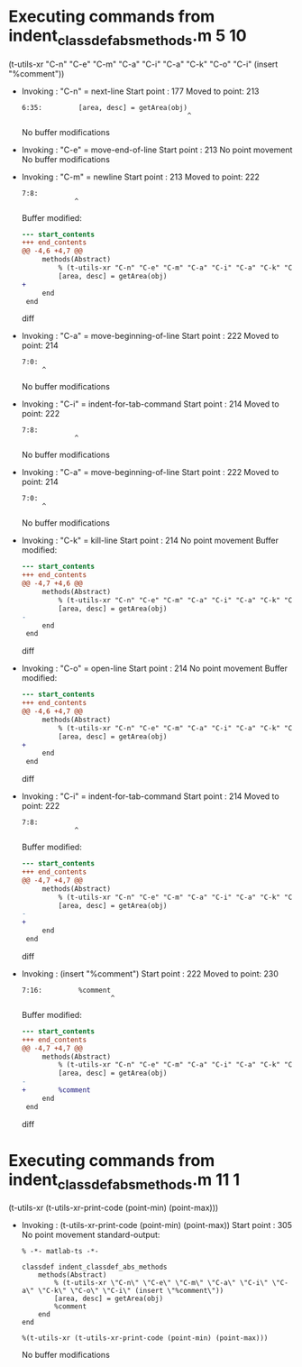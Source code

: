 #+startup: showall

* Executing commands from indent_classdef_abs_methods.m:5:10:

  (t-utils-xr "C-n" "C-e" "C-m" "C-a" "C-i" "C-a" "C-k" "C-o" "C-i" (insert "%comment"))

- Invoking      : "C-n" = next-line
  Start point   :  177
  Moved to point:  213
  : 6:35:         [area, desc] = getArea(obj)
  :                                          ^
  No buffer modifications

- Invoking      : "C-e" = move-end-of-line
  Start point   :  213
  No point movement
  No buffer modifications

- Invoking      : "C-m" = newline
  Start point   :  213
  Moved to point:  222
  : 7:8:         
  :              ^
  Buffer modified:
  #+begin_src diff
--- start_contents
+++ end_contents
@@ -4,6 +4,7 @@
     methods(Abstract)
         % (t-utils-xr "C-n" "C-e" "C-m" "C-a" "C-i" "C-a" "C-k" "C-o" "C-i" (insert "%comment"))
         [area, desc] = getArea(obj)
+        
     end
 end
 
  #+end_src diff

- Invoking      : "C-a" = move-beginning-of-line
  Start point   :  222
  Moved to point:  214
  : 7:0:         
  :      ^
  No buffer modifications

- Invoking      : "C-i" = indent-for-tab-command
  Start point   :  214
  Moved to point:  222
  : 7:8:         
  :              ^
  No buffer modifications

- Invoking      : "C-a" = move-beginning-of-line
  Start point   :  222
  Moved to point:  214
  : 7:0:         
  :      ^
  No buffer modifications

- Invoking      : "C-k" = kill-line
  Start point   :  214
  No point movement
  Buffer modified:
  #+begin_src diff
--- start_contents
+++ end_contents
@@ -4,7 +4,6 @@
     methods(Abstract)
         % (t-utils-xr "C-n" "C-e" "C-m" "C-a" "C-i" "C-a" "C-k" "C-o" "C-i" (insert "%comment"))
         [area, desc] = getArea(obj)
-        
     end
 end
 
  #+end_src diff

- Invoking      : "C-o" = open-line
  Start point   :  214
  No point movement
  Buffer modified:
  #+begin_src diff
--- start_contents
+++ end_contents
@@ -4,6 +4,7 @@
     methods(Abstract)
         % (t-utils-xr "C-n" "C-e" "C-m" "C-a" "C-i" "C-a" "C-k" "C-o" "C-i" (insert "%comment"))
         [area, desc] = getArea(obj)
+
     end
 end
 
  #+end_src diff

- Invoking      : "C-i" = indent-for-tab-command
  Start point   :  214
  Moved to point:  222
  : 7:8:         
  :              ^
  Buffer modified:
  #+begin_src diff
--- start_contents
+++ end_contents
@@ -4,7 +4,7 @@
     methods(Abstract)
         % (t-utils-xr "C-n" "C-e" "C-m" "C-a" "C-i" "C-a" "C-k" "C-o" "C-i" (insert "%comment"))
         [area, desc] = getArea(obj)
-
+        
     end
 end
 
  #+end_src diff

- Invoking      : (insert "%comment")
  Start point   :  222
  Moved to point:  230
  : 7:16:         %comment
  :                       ^
  Buffer modified:
  #+begin_src diff
--- start_contents
+++ end_contents
@@ -4,7 +4,7 @@
     methods(Abstract)
         % (t-utils-xr "C-n" "C-e" "C-m" "C-a" "C-i" "C-a" "C-k" "C-o" "C-i" (insert "%comment"))
         [area, desc] = getArea(obj)
-        
+        %comment
     end
 end
 
  #+end_src diff

* Executing commands from indent_classdef_abs_methods.m:11:1:

  (t-utils-xr (t-utils-xr-print-code (point-min) (point-max)))

- Invoking      : (t-utils-xr-print-code (point-min) (point-max))
  Start point   :  305
  No point movement
  standard-output:
  #+begin_src matlab-ts
% -*- matlab-ts -*-

classdef indent_classdef_abs_methods
    methods(Abstract)
        % (t-utils-xr \"C-n\" \"C-e\" \"C-m\" \"C-a\" \"C-i\" \"C-a\" \"C-k\" \"C-o\" \"C-i\" (insert \"%comment\"))
        [area, desc] = getArea(obj)
        %comment
    end
end

%(t-utils-xr (t-utils-xr-print-code (point-min) (point-max)))
  #+end_src
  No buffer modifications
